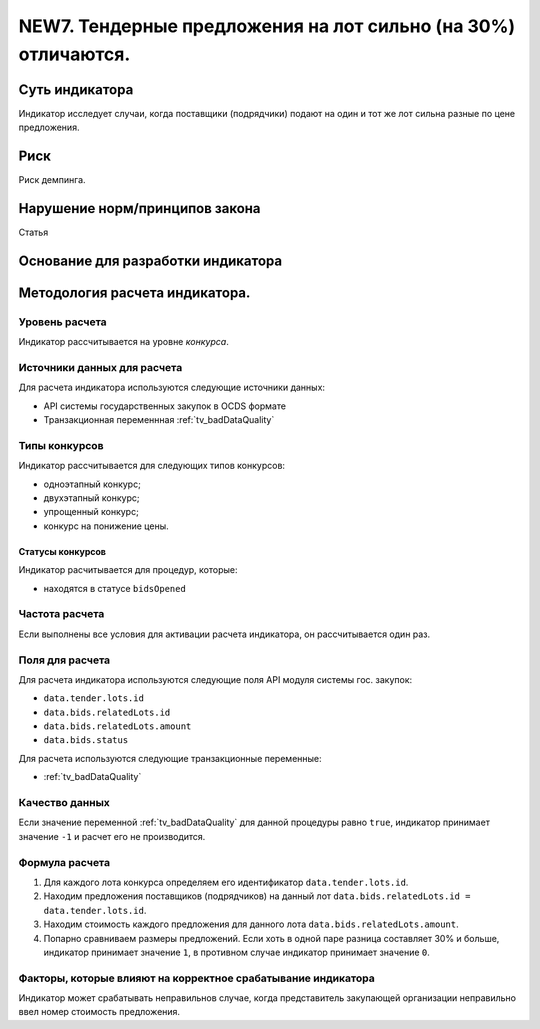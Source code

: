 ##############################################################
NEW7. Тендерные предложения на лот сильно (на 30%) отличаются.
##############################################################

***************
Суть индикатора
***************

Индикатор исследует случаи, когда поставщики (подрядчики) подают на один и тот же лот сильна разные по цене предложения.

****
Риск
****
Риск демпинга. 

*******************************
Нарушение норм/принципов закона
*******************************

Статья 

***********************************
Основание для разработки индикатора
***********************************

*******************************
Методология расчета индикатора.
*******************************

Уровень расчета
===============
Индикатор расcчитывается на уровне *конкурса*.

Источники данных для расчета
============================

Для расчета индикатора используются следующие источники данных:

- API системы государственных закупок в OCDS формате
- Транзакционная переменнная :ref:`tv_badDataQuality`


Типы конкурсов
==============

Индикатор рассчитывается для следующих типов конкурсов:

- одноэтапный конкурс;
- двухэтапный конкурс;
- упрощенный конкурс;
- конкурс на понижение цены.


Статусы конкурсов
-----------------

Индикатор расчитывается для процедур, которые:

- находятся в статусе ``bidsOpened``


Частота расчета
===============

Если выполнены все условия для активации расчета индикатора, он рассчитывается один раз.

Поля для расчета
================

Для расчета индикатора используются следующие поля API модуля системы гос. закупок:

- ``data.tender.lots.id``
- ``data.bids.relatedLots.id``
- ``data.bids.relatedLots.amount``
- ``data.bids.status``

Для расчета используются следующие транзакционные переменные:

- :ref:`tv_badDataQuality`

Качество данных
===============

Если значение переменной :ref:`tv_badDataQuality` для данной процедуры равно ``true``, индикатор принимает значение ``-1`` и расчет его не производится.

Формула расчета
===============

1. Для каждого лота конкурса определяем его идентификатор ``data.tender.lots.id``.

2. Находим предложения поставщиков (подрядчиков) на данный лот ``data.bids.relatedLots.id = data.tender.lots.id``.

3. Находим стоимость каждого предложения для данного лота ``data.bids.relatedLots.amount``.

4. Попарно сравниваем размеры предложений. Если хоть в одной паре разница составляет 30% и больше, индикатор принимает значение ``1``, в противном случае индикатор принимает значение ``0``.

Факторы, которые влияют на корректное срабатывание индикатора
=============================================================

Индикатор может срабатывать неправильнов случае, когда представитель закупающей организации неправильно ввел номер стоимость предложения.
